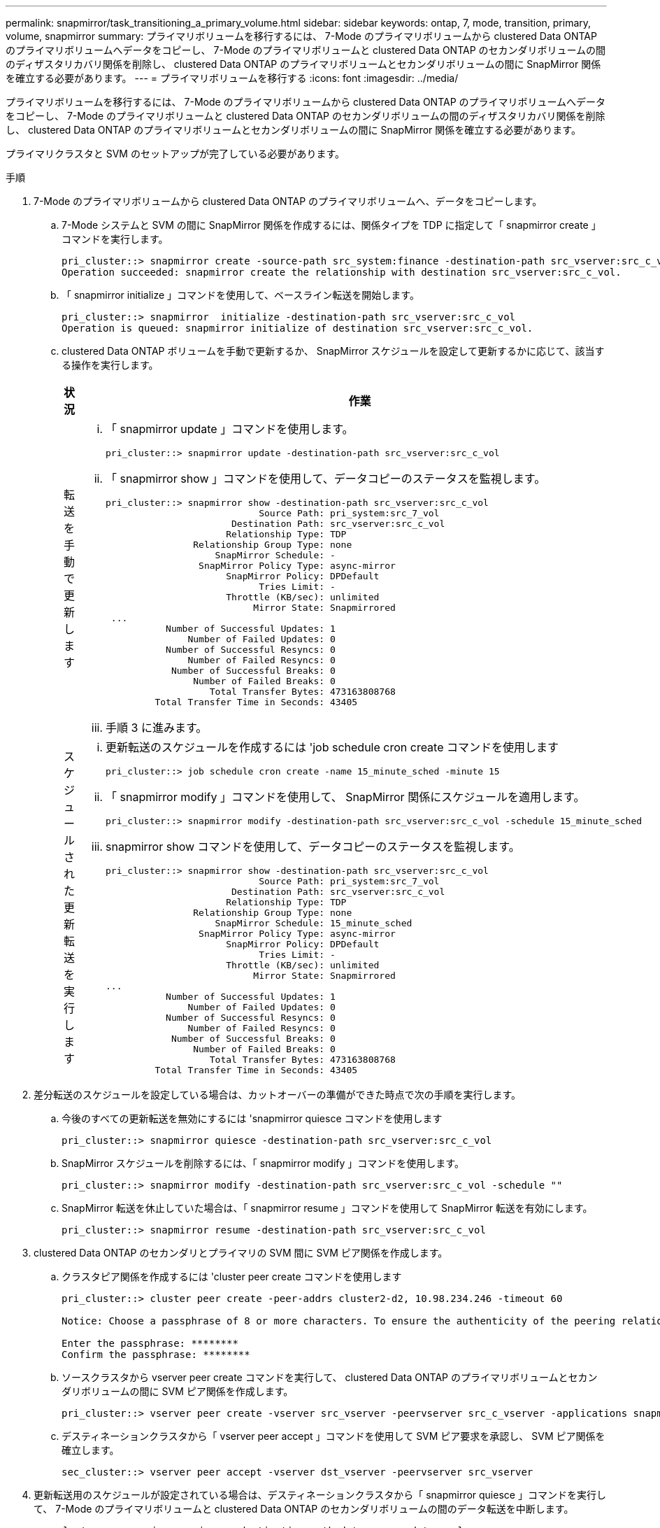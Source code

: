 ---
permalink: snapmirror/task_transitioning_a_primary_volume.html 
sidebar: sidebar 
keywords: ontap, 7, mode, transition, primary, volume, snapmirror 
summary: プライマリボリュームを移行するには、 7-Mode のプライマリボリュームから clustered Data ONTAP のプライマリボリュームへデータをコピーし、 7-Mode のプライマリボリュームと clustered Data ONTAP のセカンダリボリュームの間のディザスタリカバリ関係を削除し、 clustered Data ONTAP のプライマリボリュームとセカンダリボリュームの間に SnapMirror 関係を確立する必要があります。 
---
= プライマリボリュームを移行する
:icons: font
:imagesdir: ../media/


[role="lead"]
プライマリボリュームを移行するには、 7-Mode のプライマリボリュームから clustered Data ONTAP のプライマリボリュームへデータをコピーし、 7-Mode のプライマリボリュームと clustered Data ONTAP のセカンダリボリュームの間のディザスタリカバリ関係を削除し、 clustered Data ONTAP のプライマリボリュームとセカンダリボリュームの間に SnapMirror 関係を確立する必要があります。

プライマリクラスタと SVM のセットアップが完了している必要があります。

.手順
. 7-Mode のプライマリボリュームから clustered Data ONTAP のプライマリボリュームへ、データをコピーします。
+
.. 7-Mode システムと SVM の間に SnapMirror 関係を作成するには、関係タイプを TDP に指定して「 snapmirror create 」コマンドを実行します。
+
[listing]
----
pri_cluster::> snapmirror create -source-path src_system:finance -destination-path src_vserver:src_c_vol -type TDP
Operation succeeded: snapmirror create the relationship with destination src_vserver:src_c_vol.
----
.. 「 snapmirror initialize 」コマンドを使用して、ベースライン転送を開始します。
+
[listing]
----
pri_cluster::> snapmirror  initialize -destination-path src_vserver:src_c_vol
Operation is queued: snapmirror initialize of destination src_vserver:src_c_vol.
----
.. clustered Data ONTAP ボリュームを手動で更新するか、 SnapMirror スケジュールを設定して更新するかに応じて、該当する操作を実行します。
+
|===
| 状況 | 作業 


 a| 
転送を手動で更新します
 a| 
... 「 snapmirror update 」コマンドを使用します。
+
[listing]
----
pri_cluster::> snapmirror update -destination-path src_vserver:src_c_vol
----
... 「 snapmirror show 」コマンドを使用して、データコピーのステータスを監視します。
+
[listing]
----
pri_cluster::> snapmirror show -destination-path src_vserver:src_c_vol
                            Source Path: pri_system:src_7_vol
                       Destination Path: src_vserver:src_c_vol
                      Relationship Type: TDP
                Relationship Group Type: none
                    SnapMirror Schedule: -
                 SnapMirror Policy Type: async-mirror
                      SnapMirror Policy: DPDefault
                            Tries Limit: -
                      Throttle (KB/sec): unlimited
                           Mirror State: Snapmirrored
 ...
           Number of Successful Updates: 1
               Number of Failed Updates: 0
           Number of Successful Resyncs: 0
               Number of Failed Resyncs: 0
            Number of Successful Breaks: 0
                Number of Failed Breaks: 0
                   Total Transfer Bytes: 473163808768
         Total Transfer Time in Seconds: 43405
----
... 手順 3 に進みます。




 a| 
スケジュールされた更新転送を実行します
 a| 
... 更新転送のスケジュールを作成するには 'job schedule cron create コマンドを使用します
+
[listing]
----
pri_cluster::> job schedule cron create -name 15_minute_sched -minute 15
----
... 「 snapmirror modify 」コマンドを使用して、 SnapMirror 関係にスケジュールを適用します。
+
[listing]
----
pri_cluster::> snapmirror modify -destination-path src_vserver:src_c_vol -schedule 15_minute_sched
----
... snapmirror show コマンドを使用して、データコピーのステータスを監視します。
+
[listing]
----
pri_cluster::> snapmirror show -destination-path src_vserver:src_c_vol
                            Source Path: pri_system:src_7_vol
                       Destination Path: src_vserver:src_c_vol
                      Relationship Type: TDP
                Relationship Group Type: none
                    SnapMirror Schedule: 15_minute_sched
                 SnapMirror Policy Type: async-mirror
                      SnapMirror Policy: DPDefault
                            Tries Limit: -
                      Throttle (KB/sec): unlimited
                           Mirror State: Snapmirrored
...
           Number of Successful Updates: 1
               Number of Failed Updates: 0
           Number of Successful Resyncs: 0
               Number of Failed Resyncs: 0
            Number of Successful Breaks: 0
                Number of Failed Breaks: 0
                   Total Transfer Bytes: 473163808768
         Total Transfer Time in Seconds: 43405
----


|===


. 差分転送のスケジュールを設定している場合は、カットオーバーの準備ができた時点で次の手順を実行します。
+
.. 今後のすべての更新転送を無効にするには 'snapmirror quiesce コマンドを使用します
+
[listing]
----
pri_cluster::> snapmirror quiesce -destination-path src_vserver:src_c_vol
----
.. SnapMirror スケジュールを削除するには、「 snapmirror modify 」コマンドを使用します。
+
[listing]
----
pri_cluster::> snapmirror modify -destination-path src_vserver:src_c_vol -schedule ""
----
.. SnapMirror 転送を休止していた場合は、「 snapmirror resume 」コマンドを使用して SnapMirror 転送を有効にします。
+
[listing]
----
pri_cluster::> snapmirror resume -destination-path src_vserver:src_c_vol
----


. clustered Data ONTAP のセカンダリとプライマリの SVM 間に SVM ピア関係を作成します。
+
.. クラスタピア関係を作成するには 'cluster peer create コマンドを使用します
+
[listing]
----
pri_cluster::> cluster peer create -peer-addrs cluster2-d2, 10.98.234.246 -timeout 60

Notice: Choose a passphrase of 8 or more characters. To ensure the authenticity of the peering relationship, use a phrase or sequence of characters that would be hard to guess.

Enter the passphrase: ********
Confirm the passphrase: ********
----
.. ソースクラスタから vserver peer create コマンドを実行して、 clustered Data ONTAP のプライマリボリュームとセカンダリボリュームの間に SVM ピア関係を作成します。
+
[listing]
----
pri_cluster::> vserver peer create -vserver src_vserver -peervserver src_c_vserver -applications snapmirror -peer-cluster sec_cluster
----
.. デスティネーションクラスタから「 vserver peer accept 」コマンドを使用して SVM ピア要求を承認し、 SVM ピア関係を確立します。
+
[listing]
----
sec_cluster::> vserver peer accept -vserver dst_vserver -peervserver src_vserver
----


. 更新転送用のスケジュールが設定されている場合は、デスティネーションクラスタから「 snapmirror quiesce 」コマンドを実行して、 7-Mode のプライマリボリュームと clustered Data ONTAP のセカンダリボリュームの間のデータ転送を中断します。
+
[listing]
----
sec_cluster::> snapmirror quiesce -destination-path dst_vserver:dst_c_vol
----
. データコピー処理を監視してカットオーバーを開始します。
+
.. 7-Mode のプライマリボリュームから clustered Data ONTAP のプライマリ Data ONTAP ボリュームおよびセカンダリボリュームへの実行中の転送がある場合はその完了を待ってから、 7-Mode のプライマリボリュームからクライアントアクセスを切断してカットオーバーを開始します。
.. 「 snapmirror update 」コマンドを使用して、 7-Mode のプライマリボリュームから clustered Data ONTAP のプライマリボリュームへの最終データ更新を実行します。
+
[listing]
----
pri_cluster::> snapmirror update -destination-path src_vserver:src_c_vol
----
.. 「 snapmirror break 」コマンドを使用して、 7-Mode のプライマリボリュームと clustered Data ONTAP のプライマリボリュームの間の SnapMirror 関係を解除します。
+
[listing]
----
pri_cluster::> snapmirror  break -destination-path src_vserver:src_c_vol
[Job 1485] Job is queued: snapmirror break for destination src_vserver:src_c_vol.
----
.. ボリュームに LUN が設定されている場合は、 advanced 権限レベルで、「 lun transition 7-mode show 」コマンドを使用して、 LUN が移行されたことを確認します。
+
clustered Data ONTAP ボリュームで「 lun show 」コマンドを使用して、移行されたすべての LUN を表示することもできます。

.. 「 snapmirror delete 」コマンドを使用して、関係を削除します。
+
[listing]
----
pri_cluster::> snapmirror  delete -destination-path src_vserver:src_c_vol
----
.. 「 snapmirror release 」コマンドを使用して、 7-Mode システムから SnapMirror 関係の情報を削除します。
+
[listing]
----
system7mode> snapmirror release dataVol20 vs1:dst_vol
----


. デスティネーションクラスタから、 7-Mode のプライマリボリュームと clustered Data ONTAP のセカンダリボリュームの間のディザスタリカバリ関係を解除して削除します。
+
.. 「 snapmirror break 」コマンドを使用して、 7-Mode のプライマリボリュームと clustered Data ONTAP のセカンダリボリュームの間のディザスタリカバリ関係を解除します。
+
[listing]
----
sec_cluster::> snapmirror  break -destination-path dst_vserver:dst_c_vol
[Job 1485] Job is queued: snapmirror break for destination dst_vserver:dst_c_vol.
----
.. 「 snapmirror delete 」コマンドを使用して、関係を削除します。
+
[listing]
----
sec_cluster::> snapmirror  delete -destination-path dst_vserver:dst_c_vol
----
.. 「 snapmirror release 」コマンドを使用して、 7-Mode システムから SnapMirror 関係の情報を削除します。
+
[listing]
----
system7mode> snapmirror release dataVol20 vs1:dst_vol
----


. デスティネーションクラスタから、 clustered Data ONTAP のプライマリボリュームとセカンダリボリュームの間の SnapMirror 関係を確立します。
+
.. 「 snapmirror create 」コマンドを使用して、 clustered Data ONTAP のプライマリボリュームとセカンダリボリュームの間に SnapMirror 関係を作成します。
+
[listing]
----
sec_cluster::> snapmirror create -source-path src_vserver:src_c_vol -destination-path dst_vserver:dst_c_vol -type DP -schedule 15_minute_sched
----
.. 「 snapmirror resync 」コマンドを使用して、 clustered Data ONTAP ボリューム間の SnapMirror 関係を再同期します。
+
再同期が成功するためには、 clustered Data ONTAP のプライマリボリュームとセカンダリボリュームに共通の Snapshot コピーが存在する必要があります。

+
[listing]
----
sec_cluster::> snapmirror  resync -destination-path dst_vserver:dst_c_vol
----
.. 「 snapmirror show 」コマンドを使用して、 SnapMirror 再同期のステータスが「 SnapManager にはミラー」と表示されることを確認します。
+

NOTE: clustered Data ONTAP のセカンダリボリュームを読み取り専用アクセスに使用できるようにするためには、 SnapMirror 再同期が成功している必要があります。





7-Mode システムの必要なボリュームをすべて SVM に移行したら、 7-Mode システムと SVM の間の SVM ピア関係を削除する必要があります。

* 関連情報 *

xref:task_recovering_from_a_failed_lun_transition.adoc[LUN 移行が失敗した場合のリカバリ]

xref:task_configuring_a_tcp_window_size_for_snapmirror_relationships.adoc[SnapMirror 関係の TCP ウィンドウサイズの設定]
